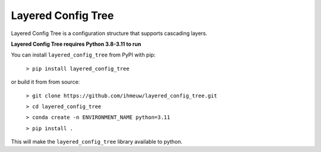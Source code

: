 ===================
Layered Config Tree
===================

Layered Config Tree is a configuration structure that supports cascading layers.

**Layered Config Tree requires Python 3.8-3.11 to run**

You can install ``layered_config_tree`` from PyPI with pip:

  ``> pip install layered_config_tree``

or build it from from source:

  ``> git clone https://github.com/ihmeuw/layered_config_tree.git``

  ``> cd layered_config_tree``

  ``> conda create -n ENVIRONMENT_NAME python=3.11``

  ``> pip install .``

This will make the ``layered_config_tree`` library available to python.
